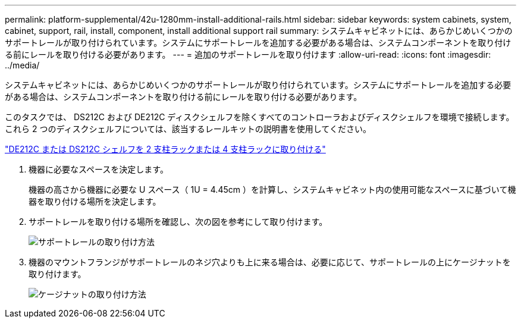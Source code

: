 ---
permalink: platform-supplemental/42u-1280mm-install-additional-rails.html 
sidebar: sidebar 
keywords: system cabinets, system, cabinet, support, rail, install, component, install additional support rail 
summary: システムキャビネットには、あらかじめいくつかのサポートレールが取り付けられています。システムにサポートレールを追加する必要がある場合は、システムコンポーネントを取り付ける前にレールを取り付ける必要があります。 
---
= 追加のサポートレールを取り付けます
:allow-uri-read: 
:icons: font
:imagesdir: ../media/


[role="lead"]
システムキャビネットには、あらかじめいくつかのサポートレールが取り付けられています。システムにサポートレールを追加する必要がある場合は、システムコンポーネントを取り付ける前にレールを取り付ける必要があります。

このタスクでは、 DS212C および DE212C ディスクシェルフを除くすべてのコントローラおよびディスクシェルフを環境で接続します。これら 2 つのディスクシェルフについては、該当するレールキットの説明書を使用してください。

https://library.netapp.com/ecm/ecm_download_file/ECMLP2484194["DE212C または DS212C シェルフを 2 支柱ラックまたは 4 支柱ラックに取り付ける"]

. 機器に必要なスペースを決定します。
+
機器の高さから機器に必要な U スペース（ 1U = 4.45cm ）を計算し、システムキャビネット内の使用可能なスペースに基づいて機器を取り付ける場所を決定します。

. サポートレールを取り付ける場所を確認し、次の図を参考にして取り付けます。
+
image::../media/drw_syscab_ozeki_support_rail_installation.gif[サポートレールの取り付け方法]

. 機器のマウントフランジがサポートレールのネジ穴よりも上に来る場合は、必要に応じて、サポートレールの上にケージナットを取り付けます。
+
image::../media/drw_clip_nut_install.gif[ケージナットの取り付け方法]


